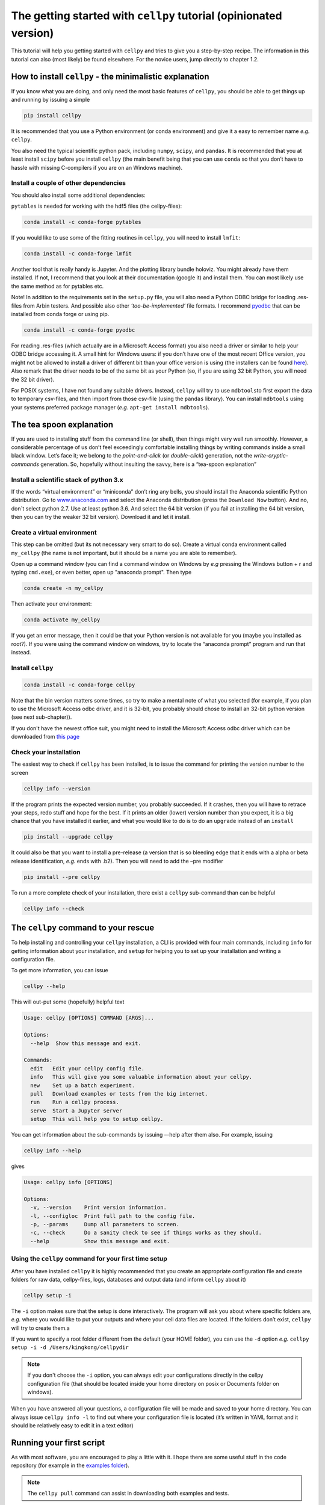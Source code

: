 The getting started with ``cellpy`` tutorial (opinionated version)
==================================================================

This tutorial will help you getting started with ``cellpy`` and
tries to give you a step-by-step recipe. The information in this tutorial
can also (most likely) be found elsewhere. For the novice users,
jump directly to chapter 1.2.

How to install ``cellpy`` - the minimalistic explanation
--------------------------------------------------------

If you know what you are doing, and only need the most basic features
of ``cellpy``, you should be able to get things up and running by
issuing a simple

.. code:: bash

   pip install cellpy

It is recommended that you use a Python environment (or conda
environment) and give it a easy to remember name *e.g.* ``cellpy``.

You also need the typical scientific python pack, including ``numpy``,
``scipy``, and ``pandas``. It is recommended that you at least install
``scipy`` before you install ``cellpy`` (the main benefit being that you
can use ``conda`` so that you don’t have to hassle with missing
C-compilers if you are on an Windows machine).


Install a couple of other dependencies
~~~~~~~~~~~~~~~~~~~~~~~~~~~~~~~~~~~~~~

You should also install some additional dependencies:

``pytables`` is needed for working with the hdf5 files (the cellpy-files):

.. code:: bash

   conda install -c conda-forge pytables

If you would like to use some of the fitting routines in ``cellpy``, you
will need to install ``lmfit``:

.. code:: bash

   conda install -c conda-forge lmfit


Another tool that is really handy is Jupyter. And the plotting library
bundle holoviz. You might already have them installed. If not, I recommend
that you look at their documentation (google it) and install them. You can most
likely use the same method as for pytables etc.

Note! In addition to the requirements set in the ``setup.py`` file, you
will also need a Python ODBC bridge for loading .res-files from Arbin
testers. And possible also other *‘too-be-implemented’* file formats. I
recommend `pyodbc <https://github.com/mkleehammer/pyodbc/wiki>`__ that
can be installed from conda forge or using pip.

.. code:: bash

   conda install -c conda-forge pyodbc

For reading .res-files
(which actually are in a Microsoft Access format) you also need a driver
or similar to help your ODBC bridge accessing it. A small hint for
Windows users: if you don’t have one of the most recent Office version,
you might not be allowed to install a driver of different bit than your
office version is using (the installers can be found
`here <https://www.microsoft.com/en-US/download/details.aspx?id=13255>`__).
Also remark that the driver needs to be of the same bit as your Python
(so, if you are using 32 bit Python, you will need the 32 bit driver).

For POSIX systems, I have not found any suitable drivers. Instead,
``cellpy`` will try to use ``mdbtools``\ to first export the data to
temporary csv-files, and then import from those csv-file (using the
``pandas`` library). You can install ``mdbtools`` using your systems
preferred package manager (*e.g.* ``apt-get install mdbtools``).

The tea spoon explanation
-------------------------

If you are used to installing stuff from the command line (or shell),
then things might very well run smoothly. However, a considerable
percentage of us don’t feel exceedingly comfortable installing things by
writing commands inside a small black window. Let’s face it; we belong
to the *point-and-click* (or *double-click*) generation, not the
*write-cryptic-commands* generation. So, hopefully without insulting the
savvy, here is a “tea-spoon explanation”

Install a scientific stack of python 3.x
~~~~~~~~~~~~~~~~~~~~~~~~~~~~~~~~~~~~~~~~

If the words “virtual environment” or “miniconda” don’t ring any bells,
you should install the Anaconda scientific Python distribution. Go to
`www.anaconda.com <https://www.anaconda.com/>`__ and select the
Anaconda distribution (press the ``Download Now`` button). And no, don´t
select python 2.7. Use at least python 3.6. And select the 64 bit version
(if you fail at installing the 64 bit version, then you can try the
weaker 32 bit version). Download it and let it install.

Create a virtual environment
~~~~~~~~~~~~~~~~~~~~~~~~~~~~

This step can be omitted (but its not necessary very smart to do so).
Create a virtual conda environment called ``my_cellpy`` (the name is not
important, but it should be a name you are able to remember).


Open up a command window (you can find a command window on Windows by
*e.g* pressing the Windows button + r and typing ``cmd.exe``), or even better,
open up "anaconda prompt". Then type

.. code:: bash

   conda create -n my_cellpy

Then activate your environment:

.. code:: bash

   conda activate my_cellpy

If you get an error message, then it could be that your Python version is
not available for you (maybe you installed as root?). If you were using
the command window on windows, try to locate the “anaconda prompt” program and run that
instead.

Install ``cellpy``
~~~~~~~~~~~~~~~~~~

.. code:: bash

   conda install -c conda-forge cellpy

Note that the bin version matters some times, so try
to make a mental note of what you selected (for
example, if you plan to use the Microsoft Access odbc driver, and it is
32-bit, you probably should chose to install an 32-bit python version
(see next sub-chapter)).

If you don't have the newest office suit, you might need to install
the Microsoft Access odbc driver which can be downloaded from `this
page <https://www.microsoft.com/en-US/download/details.aspx?id=13255>`__


Check your installation
~~~~~~~~~~~~~~~~~~~~~~~

The easiest way to check if ``cellpy`` has been installed, is to issue
the command for printing the version number to the screen

.. code:: bash

   cellpy info --version

If the program prints the expected version number, you probably
succeeded. If it crashes, then you will have to retrace your steps, redo
stuff and hope for the best. If it prints an older (lower) version
number than you expect, it is a big chance that you have installed it
earlier, and what you would like to do is to do an ``upgrade`` instead
of an ``install``

.. code:: bash

   pip install --upgrade cellpy

It could also be that you want to install a pre-release (a version that
is so bleeding edge that it ends with a alpha or beta release
identification, *e.g.* ends with .b2). Then you will need to add the
–pre modifier

.. code:: bash

   pip install --pre cellpy

To run a more complete check of your installation, there exist a
``cellpy`` sub-command than can be helpful

.. code:: bash

   cellpy info --check


The ``cellpy`` command to your rescue
-------------------------------------

To help installing and controlling your ``cellpy`` installation, a CLI
is provided with four main commands, including ``info`` for getting
information about your installation, and ``setup`` for helping you to
set up your installation and writing a configuration file.

To get more information, you can issue

.. code:: bash

   cellpy --help

This will out-put some (hopefully) helpful text

.. code:: bash

    Usage: cellpy [OPTIONS] COMMAND [ARGS]...

    Options:
      --help  Show this message and exit.

    Commands:
      edit   Edit your cellpy config file.
      info   This will give you some valuable information about your cellpy.
      new    Set up a batch experiment.
      pull   Download examples or tests from the big internet.
      run    Run a cellpy process.
      serve  Start a Jupyter server
      setup  This will help you to setup cellpy.

You can get information about the sub-commands by issuing –-help after
them also. For example, issuing

.. code:: bash

   cellpy info --help

gives

.. code:: bash

   Usage: cellpy info [OPTIONS]

   Options:
     -v, --version    Print version information.
     -l, --configloc  Print full path to the config file.
     -p, --params     Dump all parameters to screen.
     -c, --check      Do a sanity check to see if things works as they should.
     --help           Show this message and exit.

Using the ``cellpy`` command for your first time setup
~~~~~~~~~~~~~~~~~~~~~~~~~~~~~~~~~~~~~~~~~~~~~~~~~~~~~~

After you have installed ``cellpy`` it is highly recommended that you
create an appropriate configuration file and create folders for raw
data, cellpy-files, logs, databases and output data (and inform
``cellpy`` about it)

.. code:: bash

   cellpy setup -i

The ``-i`` option makes sure that the setup is done interactively.
The program will ask you about where specific folders are, *e.g.* where
you would like to put your outputs and where your cell data files are
located. If the folders don’t exist, ``cellpy`` will try to create them.a

If you want to specify a root folder different from the default (your HOME
folder), you can use the ``-d`` option *e.g.*
``cellpy setup -i -d /Users/kingkong/cellpydir``

.. note::

    If you don't choose the ``-i`` option, you can always edit your configurations
    directly in the cellpy configuration file (that should be located inside your
    home directory on posix or Documents folder on windows).

When you have answered all your questions, a configuration file will be
made and saved to your home directory. You can always issue
``cellpy info -l`` to find out where your configuration file is located
(it’s written in YAML format and it should be relatively easy to edit it
in a text editor)

Running your first script
-------------------------

As with most software, you are encouraged to play a little with it. I
hope there are some useful stuff in the code repository (for example in
the `examples
folder <https://github.com/jepegit/cellpy/tree/master/examples>`__).

.. note::
    The ``cellpy pull`` command can assist in downloading
    both examples and tests.

Let's start by a trying to import ``cellpy`` in an interactive Python session.
If you have an icon to press to start up the Python in interactive mode,
do that (it could also be for example an ipython console or a
Jupyter Notebook).
You can also start an interactive Python session
if you are in your terminal window of command window by just writing ``python``
and pressing enter.

Once inside Python, try issuing ``import cellpy``. Hopefully you should not see
any error-messages.

.. code-block:: python

    Python 3.6.7 |Anaconda, Inc.| (default, Oct 23 2018, 14:01:38)
    [GCC 4.2.1 Compatible Clang 4.0.1 (tags/RELEASE_401/final)] on darwin
    Type "help", "copyright", "credits" or "license" for more information.
    >>> import cellpy
    >>>

Nothing bad happened this time. If you got an error message, try to interpret
it and check if you have skipped any steps in this tutorial. Maybe you are
missing the ``box`` package? if so, go out of the Python interpreter if you
started it in your command window, or open another command window and write

.. code:: bash

    pip install python-box

and try again.

Now let's try to be a bit more ambitious. Start up python again if you not
still running it and try this:

.. code-block:: python

    >>> from cellpy import prmreader
    >>> prmreader.info()

The ``prmreader.info()`` command should print out information about your
cellpy settings. For example where you selected to look for your input
raw files (``prms.Paths.rawdatadir``).

Try scrolling to find your own ``prms.Paths.rawdatadir``. Does it look
right? These settings can be changed by either re-running the
``cellpy setup -i`` command (not in Python, but in the command window /
terminal window). You probably need to use the ``--reset`` flag this time
since it is not your first time running it).


What next?
----------

For example: If you want to use the highly popular ``cellpy.utils.batch``
utility, you
need to make (or copy from a friend) the "database" (an excel-file with
appropriate headers in the first row) and make sure that all the paths
are set up correctly in you cellpy configuration file.

Or, for example: If you would like to do some interactive plotting of your
data, try to install holoviz and use Jupyter Lab to make some fancy plots
and dash-boards.

And why not: make a script that goes through all your thousands of measured
cells, extracts the life-time (e.g. number of cycles until the capacity
has dropped below 80% of the average of the three first cycles), and plot
this versus time the cell was put. And maybe color the data-points based
on who was doing the experiment?
